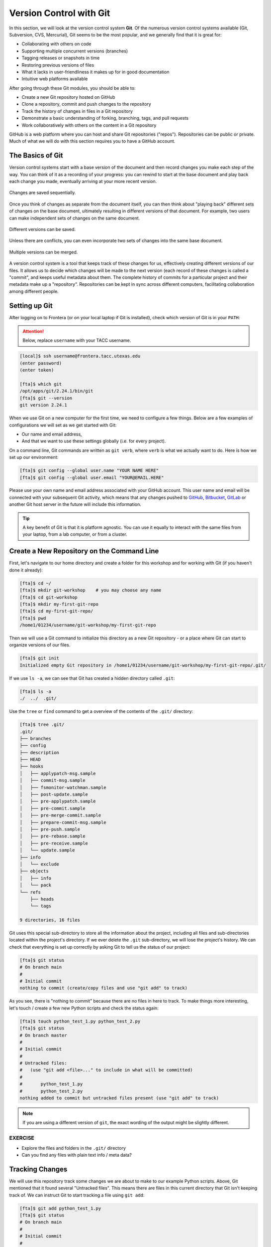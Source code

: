 Version Control with Git
========================

In this section, we will look at the version control system **Git**. Of
the numerous version control systems available (Git, Subversion, CVS, Mercurial),
Git seems to be the most popular, and we generally find that it is great for:

* Collaborating with others on code
* Supporting multiple concurrent versions (branches)
* Tagging releases or snapshots in time
* Restoring previous versions of files
* What it lacks in user-friendliness it makes up for in good documentation
* Intuitive web platforms available

After going through these Git modules, you should be able to:

* Create a new Git repository hosted on GitHub
* Clone a repository, commit and push changes to the repository
* Track the history of changes in files in a Git repository
* Demonstrate a basic understanding of forking, branching, tags, and pull requests
* Work collaboratively with others on the content in a Git repository

GitHub is a web platform where you can host and share Git repositories
("repos"). Repositories can be public or private. Much of what we will do with
this section requires you to have a GitHub account.


The Basics of Git
-----------------

Version control systems start with a base version of the document and then
record changes you make each step of the way. You can think of it as a recording
of your progress: you can rewind to start at the base document and play back
each change you made, eventually arriving at your more recent version.


.. figure:: ./images/play-changes.svg
    :width: 400px
    :align: center

    Changes are saved sequentially.

Once you think of changes as separate from the document itself, you can then
think about "playing back" different sets of changes on the base document,
ultimately resulting in different versions of that document. For example, two
users can make independent sets of changes on the same document.

.. figure:: ./images/versions.svg
    :width: 250px
    :align: center

    Different versions can be saved.

Unless there are conflicts, you can even incorporate two sets of changes into
the same base document.


.. figure:: ./images/merge.svg
    :width: 250px
    :align: center

    Multiple versions can be merged.


A version control system is a tool that keeps track of these changes for us,
effectively creating different versions of our files. It allows us to decide
which changes will be made to the next version (each record of these changes is
called a "commit", and keeps useful metadata about them. The complete history of
commits for a particular project and their metadata make up a "repository".
Repositories can be kept in sync across different computers, facilitating
collaboration among different people.



Setting up Git
--------------

After logging on to Frontera (or on your local laptop if Git is installed),
check which version of Git is in your ``PATH``: 

.. attention::

   Below, replace ``username`` with your TACC username.

.. code-block:: console

   [local]$ ssh username@frontera.tacc.utexas.edu
   (enter password)
   (enter token)

   [fta]$ which git
   /opt/apps/git/2.24.1/bin/git
   [fta]$ git --version
   git version 2.24.1

When we use Git on a new computer for the first time, we need to configure a few
things. Below are a few examples of configurations we will set as we get started
with Git:

* Our name and email address,
* And that we want to use these settings globally (i.e. for every project).

On a command line, Git commands are written as ``git verb``, where ``verb`` is
what we actually want to do. Here is how we set up our environment:

.. code-block:: console

   [fta]$ git config --global user.name "YOUR NAME HERE"
   [fta]$ git config --global user.email "YOUR@EMAIL.HERE"

Please use your own name and email address associated with your GitHub account.
This user name and email will be connected with your subsequent Git activity,
which means that any changes pushed to
`GitHub <https://github.com/>`_,
`Bitbucket <https://bitbucket.org/>`_,
`GitLab <https://gitlab.com/>`_ or
another Git host server in the future will include this information.

.. tip::

   A key benefit of Git is that it is platform agnostic. You can use it equally
   to interact with the same files from your laptop, from a lab computer, or
   from a cluster.


Create a New Repository on the Command Line
-------------------------------------------

First, let's navigate to our home directory and create a folder for this workshop
and for working with Git (if you haven't done it already):

.. code-block:: console

   [fta]$ cd ~/
   [fta]$ mkdir git-workshop    # you may choose any name
   [fta]$ cd git-workshop
   [fta]$ mkdir my-first-git-repo
   [fta]$ cd my-first-git-repo/
   [fta]$ pwd
   /home1/01234/username/git-workshop/my-first-git-repo

Then we will use a Git command to initialize this directory as a new Git
repository - or a place where Git can start to organize versions of our files.

.. code-block:: console

   [fta]$ git init
   Initialized empty Git repository in /home1/01234/username/git-workshop/my-first-git-repo/.git/

If we use ``ls -a``, we can see that Git has created a hidden directory called
``.git``:

.. code-block:: console

   [fta]$ ls -a
   ./  ../  .git/

Use the ``tree`` or ``find`` command to get a overview of the contents of the ``.git/``
directory:

.. code-block:: console

   [fta]$ tree .git/
   .git/
   ├── branches
   ├── config
   ├── description
   ├── HEAD
   ├── hooks
   │   ├── applypatch-msg.sample
   │   ├── commit-msg.sample
   │   ├── fsmonitor-watchman.sample
   │   ├── post-update.sample
   │   ├── pre-applypatch.sample
   │   ├── pre-commit.sample
   │   ├── pre-merge-commit.sample
   │   ├── prepare-commit-msg.sample
   │   ├── pre-push.sample
   │   ├── pre-rebase.sample
   │   ├── pre-receive.sample
   │   └── update.sample
   ├── info
   │   └── exclude
   ├── objects
   │   ├── info
   │   └── pack
   └── refs
       ├── heads
       └── tags
   
   9 directories, 16 files



Git uses this special sub-directory to store all the information about the
project, including all files and sub-directories located within the project's
directory. If we ever delete the ``.git`` sub-directory, we will lose the
project's history. We can check that everything is set up correctly by asking
Git to tell us the status of our project:

.. code-block:: console

   [fta]$ git status
   # On branch main
   #
   # Initial commit
   nothing to commit (create/copy files and use "git add" to track)

As you see, there is "nothing to commit" because there are no files in here to
track. To make things more interesting, let's touch / create a few new Python
scripts and check the status again:


.. code-block:: console

   [fta]$ touch python_test_1.py python_test_2.py
   [fta]$ git status
   # On branch master
   #
   # Initial commit
   #
   # Untracked files:
   #   (use "git add <file>..." to include in what will be committed)
   #
   #       python_test_1.py
   #       python_test_2.py
   nothing added to commit but untracked files present (use "git add" to track)

.. note::

   If you are using a different version of ``git``, the exact wording of the
   output might be slightly different.


EXERCISE
~~~~~~~~

* Explore the files and folders in the ``.git/`` directory
* Can you find any files with plain text info / meta data?



Tracking Changes
----------------

We will use this repository track some changes we are about to make to our
example Python scripts. Above, Git mentioned that it found several
"Untracked files". This means there are files in this current directory that Git
isn't keeping track of. We can instruct Git to start tracking a file using
``git add``:

.. code-block:: console

   [fta]$ git add python_test_1.py
   [fta]$ git status
   # On branch main
   #
   # Initial commit
   #
   # Changes to be committed:
   #   (use "git rm --cached <file>..." to unstage)
   #
   #       new file:   python_test_1.py
   #
   # Untracked files:
   #   (use "git add <file>..." to include in what will be committed)
   #
   #       python_test_2.py



Commit Changes to the Repo
--------------------------

Git now knows that it's supposed to keep track of ``python_test_1.py``, but it
hasn't recorded these changes as a commit yet. To get it to do that, we need to
run one more command:

.. code-block:: console

   [fta]$ git commit -m "started tracking first Python script"
   [main (root-commit) 344ec9f] started tracking first Python script
    1 file changed, 29 insertions(+)
    create mode 100644 python_test_1.py


When we run ``git commit``, Git takes everything we have told it to save by
using ``git add`` and stores a copy permanently inside the special ``.git``
directory. This permanent copy is called a "commit" (or "revision") and its
short identifier is ``344ec9f``. Your commit may have another identifier.

We use the ``-m`` flag ("m" for "message") to record a short, descriptive, and
specific comment that will help us remember later on what we did and why. Good
commit messages start with a brief (<50 characters) statement about the changes
made in the commit. Generally, the message should complete the sentence "If
applied, this commit will" `<commit message here>`. If you want to go into more
detail, add a blank line between the summary line and your additional notes. Use
this additional space to explain why you made changes and/or what their impact
will be.

If we run ``git status`` now:

.. code-block:: console

   [fta]$ git status
   # On branch main
   # Untracked files:
   #   (use "git add <file>..." to include in what will be committed)
   #
   #       python_test_2.py
   nothing added to commit but untracked files present (use "git add" to track)

We find one remaining untracked files.

EXERCISE
~~~~~~~~

Do a ``git add <file>`` followed by a ``git commit -m "descriptive message"``
for the untracked file. Also do a ``git status`` in between each command.


Check the Project History
-------------------------

If we want to know what we've done recently, we can ask Git to show us the
project's history using ``git log``:

.. code-block:: console

   [fta]$ git log
   commit 3d5d6e2c6d23aa4fb3b800b535db6a228759866e
   Author: YOUR NAME <YOUR@EMAIL.HERE>
   Date:   Wed Jan 27 23:06:03 2021 -0600

       added python_test_2.py

   commit 344ec9fde550c6e009697b07298919946ff991f9
   Author: YOUR NAME <YOUR@EMAIL.HERE>
   Date:   Wed Jan 27 23:00:17 2021 -0600

       started tracking first Python script

The command ``git log`` lists all commits  made to a repository in reverse
chronological order. The listing for each commit includes:

* the commit's full identifier (which starts with the same characters as the
  short identifier printed by the ``git commit`` command earlier),
* the commit's author,
* when it was created,
* and the log message Git was given when the commit was created.


Making Further Changes
----------------------

Now suppose we make a change to one of the files we are tracking. Edit the
``python_test_1.py`` script your favorite text editor and add some simple code
into the script:

.. code-block:: console

   [fta]$ vim python_test_1.py
   # make some changes in the script
   # save and quit

When we run ``git status`` now, it tells us that a file it already knows about
has been modified:

.. code-block:: console

   [fta]$ git status
   # On branch main
   # Changes not staged for commit:
   #   (use "git add <file>..." to update what will be committed)
   #   (use "git checkout -- <file>..." to discard changes in working directory)
   #
   #       modified:   python_test_1.py
   #
   no changes added to commit (use "git add" and/or "git commit -a")


The last line is the key phrase: "no changes added to commit". We have changed
this file, but we haven't told Git we will want to save those changes (which we
do with ``git add``) nor have we saved them (which we do with ``git commit``).
So let's do that now. It is good practice to always review our changes before
saving them. We do this using ``git diff``. This shows us the differences
between the current state of the file and the most recently saved version:

.. code-block:: console
   :emphasize-lines: 9,10

   [fta]$ git diff python_test_1.py
   diff --git a/python_test_1.py b/python_test_1.py
   index 5d986e9..21877cb 100644
   --- a/python_test_1.py
   +++ b/python_test_1.py
   @@ -18,7 +18,7 @@ 
    ...
    ...
   -
   +# simple code inserted here
    ...
    ...

The output is cryptic because it is actually a series of commands for tools like
editors and ``patch`` telling them how to reconstruct one file given the other.
If we break it down into pieces:


* The first line tells us that Git is producing output similar to the Unix
  ``diff`` command comparing the old and new versions of the file.
* The second line tells exactly which versions of the file Git is comparing:
  ``5d986e9`` and ``21877cb`` are unique computer-generated labels for those
  versions.
* The third and fourth lines once again show the name of the file being changed.
* The remaining lines are the most interesting, they show us the actual
  differences and the lines on which they occur. In particular, the ``+`` marker
  in the first column shows where we added lines.

After reviewing our change, it's time to commit it:

.. code-block:: console

   [fta]$ git add python_test_1.py
   [fta]$ git commit -m "added a descriptive comment"
   [main 8d5f563] added a descriptive comment
    1 file changed, 1 insertion(+), 1 deletion(-)
   [fta]$ git status
   # On branch main
   nothing to commit, working directory clean

Git insists that we add files to the set we want to commit before actually
committing anything. This allows us to commit our changes in stages and capture
changes in logical portions rather than only large batches. For example, suppose
we're adding a few citations to relevant research to our thesis. We might want
to commit those additions, and the corresponding bibliography entries, but *not*
commit some of our work drafting the conclusion (which we haven't finished yet).

EXERCISE
~~~~~~~~

Add some code or comments into the second Python script. Add and commit the 
changes to your repository. Review the commit logs to make sure the changes
are recorded.


Directories in Git
------------------

There are a couple important facts you should know about directories in Git.
First, Git does not track directories on their own, only files within them. Try
it for yourself:

.. code-block:: console

   [fta]$ mkdir directory
   [fta]$ git status
   [fta]$ git add directory
   [fta]$ git status

Note, our newly created empty directory ``directory`` does not appear in the
list of untracked files even if we explicitly add it (*via* ``git add``) to our
repository.

Second, if you create a directory in your Git repository and populate it with files,
you can add all files in the directory at once by:

.. code-block:: console

   [fta]$ git add <NAME OF DIRECTORY>

.. tip::

   A trick for tracking an empty directory with Git is to add a hidden file to
   the directory. People sometimes will label this ``.gitcanary``. Adding and
   committing that file to the repo's history will cause the directory it is in
   to also be tracked.


Restoring Old Versions of Files
-------------------------------

We can save changes to files and see what we've changed — now how can we restore
older versions of things? Let's suppose we accidentally overwrite our file:

.. code-block:: console

   [fta]$ echo "" > python_test_1.py
   [fta]$ cat python_test_1.py

Now ``git status`` tells us that the file has been changed, but those changes
haven't been staged:

.. code-block:: console

   [fta]$ git status
   # On branch main
   # Changes not staged for commit:
   #   (use "git add <file>..." to update what will be committed)
   #   (use "git checkout -- <file>..." to discard changes in working directory)
   #
   #       modified:   python_test_1.py
   #
   no changes added to commit (use "git add" and/or "git commit -a")


We can put things back the way they were by using ``git checkout`` and referring
to the *most recent commit* of the working directory by using the identifier
``HEAD``:

.. code-block:: console

   [fta]$ git checkout HEAD python_test_1.py
   [fta]$ cat python_test_1.py
   import random
   ...etc

As you might guess from its name, ``git checkout`` checks out (i.e., restores)
an old version of a file. In this case, we're telling Git that we want to
recover the version of the file recorded in ``HEAD``, which is the last saved
commit. If we want to go back even further, we can use a commit identifier
instead:



.. code-block:: console
   :emphasize-lines: 14

   [fta]$ git log
   commit 8d5f563fa20060f4fbe2e10ec5cbc3c22fe92559
   Author: YOUR NAME <YOUR@EMAIL.HERE>
   Date:   Wed Jan 27 23:15:46 2021 -0600

    added a descriptive comment

   commit 3d5d6e2c6d23aa4fb3b800b535db6a228759866e
   Author: YOUR NAME <YOUR@EMAIL.HERE>
   Date:   Wed Jan 27 23:06:03 2021 -0600

    adding python_test_2.py

   commit 344ec9fde550c6e009697b07298919946ff991f9
   Author: YOUR NAME <YOUR@EMAIL.HERE>
   Date:   Wed Jan 27 23:00:17 2021 -0600

    started tracking first Python script


.. code-block:: console

   [fta]$ git checkout 344ec9f python_test_1.py
   # now you have a copy of python_test_1.py without that comment we added

Again, we can put things back the way they were by using ``git checkout``:

.. code-block:: console

   [fta]$ git checkout HEAD python_test_1.py
   # back to the most recent version


Summing Up
----------

To summarize the first Git module, the commands we covered were:

.. code-block:: text

   git config     # Get and set repository or global options
   git init       # Create an empty Git repository or reinitialize an existing one
   git status     # Show the working tree status
   git add        # Add file contents to the index
   git commit     # Record changes to the repository
   git diff       # Show changes between commits, commit and working tree, etc
   git log        # Show commit logs
   git checkout   # Checkout a branch or paths to the working tree

The key takeaway is the general workflow of *making some changes* => ``git add``
=> ``git commit``. If you think of Git as taking snapshots of changes over the
life of a project, ``git add`` specifies what will go in a snapshot (putting
things in the staging area), and ``git commit`` actually takes the snapshot, and
makes a permanent record of it (as a commit).

.. figure:: ./images/git-staging-area.svg
    :width: 600px
    :align: center



Additional Resources
--------------------

* Some of the materials in this module were based on `Software Carpentry <https://github.com/swcarpentry/git-novice>`_ DOI: 10.5281/zenodo.57467.
* `GitHub Glossary <https://help.github.com/articles/github-glossary/>`_
* `About Branches <https://help.github.com/articles/about-branches>`_
* `About Pull Requests <https://help.github.com/articles/about-pull-requests>`_
* `About Licenses <https://help.github.com/articles/licensing-a-repository/>`_
* `GitFlow Model <https://nvie.com/posts/a-successful-git-branching-model/>`_
* `More on different git workflows <https://www.atlassian.com/git/tutorials/comparing-workflows>`_
